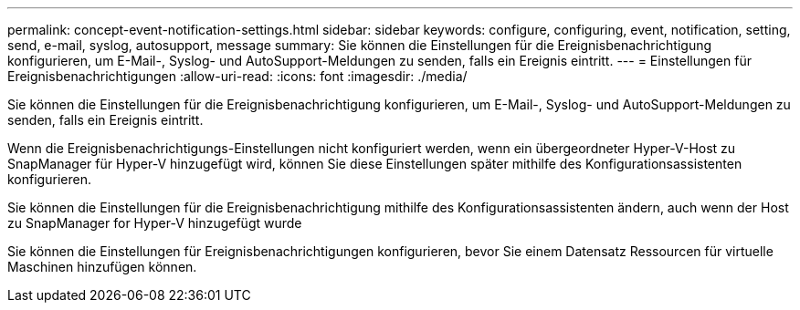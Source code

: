 ---
permalink: concept-event-notification-settings.html 
sidebar: sidebar 
keywords: configure, configuring, event, notification, setting, send, e-mail, syslog, autosupport, message 
summary: Sie können die Einstellungen für die Ereignisbenachrichtigung konfigurieren, um E-Mail-, Syslog- und AutoSupport-Meldungen zu senden, falls ein Ereignis eintritt. 
---
= Einstellungen für Ereignisbenachrichtigungen
:allow-uri-read: 
:icons: font
:imagesdir: ./media/


[role="lead"]
Sie können die Einstellungen für die Ereignisbenachrichtigung konfigurieren, um E-Mail-, Syslog- und AutoSupport-Meldungen zu senden, falls ein Ereignis eintritt.

Wenn die Ereignisbenachrichtigungs-Einstellungen nicht konfiguriert werden, wenn ein übergeordneter Hyper-V-Host zu SnapManager für Hyper-V hinzugefügt wird, können Sie diese Einstellungen später mithilfe des Konfigurationsassistenten konfigurieren.

Sie können die Einstellungen für die Ereignisbenachrichtigung mithilfe des Konfigurationsassistenten ändern, auch wenn der Host zu SnapManager for Hyper-V hinzugefügt wurde

Sie können die Einstellungen für Ereignisbenachrichtigungen konfigurieren, bevor Sie einem Datensatz Ressourcen für virtuelle Maschinen hinzufügen können.
